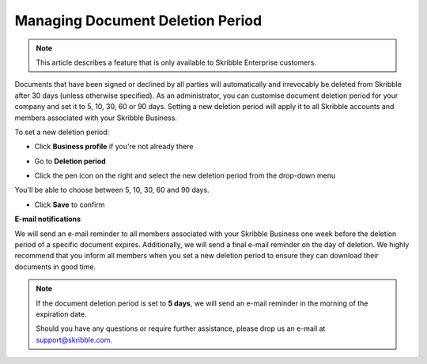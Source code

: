 .. _account-deletionperiod:

=================================
Managing Document Deletion Period
=================================

.. NOTE::
   This article describes a feature that is only available to Skribble Enterprise customers.

Documents that have been signed or declined by all parties will automatically and irrevocably be deleted from Skribble after 30 days (unless otherwise specified). As an administrator, you can customise document deletion period for your company and set it to 5, 10, 30, 60 or 90 days. Setting a new deletion period will apply it to all Skribble accounts and members associated with your Skribble Business.

To set a new deletion period:

- Click **Business profile** if you're not already there

.. image:: deletion_period_click_profile1.png
    :class: with-shadow
    
    
- Go to **Deletion period**

.. image:: deletion_period_click_deletion_period2.png
    :class: with-shadow
    

- Click the pen icon on the right and select the new deletion period from the drop-down menu

You'll be able to choose between 5, 10, 30, 60 and 90 days.

.. image:: deletion_period_click_pencil2.png
    :class: with-shadow
    
    
- Click **Save** to confirm

.. image:: deletion_period_click_save4.png
    :class: with-shadow
    
    
**E-mail notifications**

We will send an e-mail reminder to all members associated with your Skribble Business one week before the deletion period of a specific document expires. Additionally, we will send a final e-mail reminder on the day of deletion. We highly recommend that you inform all members when you set a new deletion period to ensure they can download their documents in good time.

.. NOTE::
   If the document deletion period is set to **5 days**, we will send an e-mail reminder in the morning of the expiration date.
   
   Should you have any questions or require further assistance, please drop us an e-mail at `support@skribble.com`_.
   
   .. _support@skribble.com: support@skribble.com
